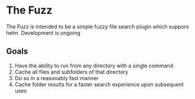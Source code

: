* The Fuzz
The Fuzz is intended to be a simple fuzzy file search plugin which suppors helm. Development is ongoing

** Goals
 1) Have the ability to run from any directory with a single command
 2) Cache all files and subfolders of that directory
 3) Do so in a reasonably fast manner
 4) Cache folder results for a faster search experience upon subsequent uses

